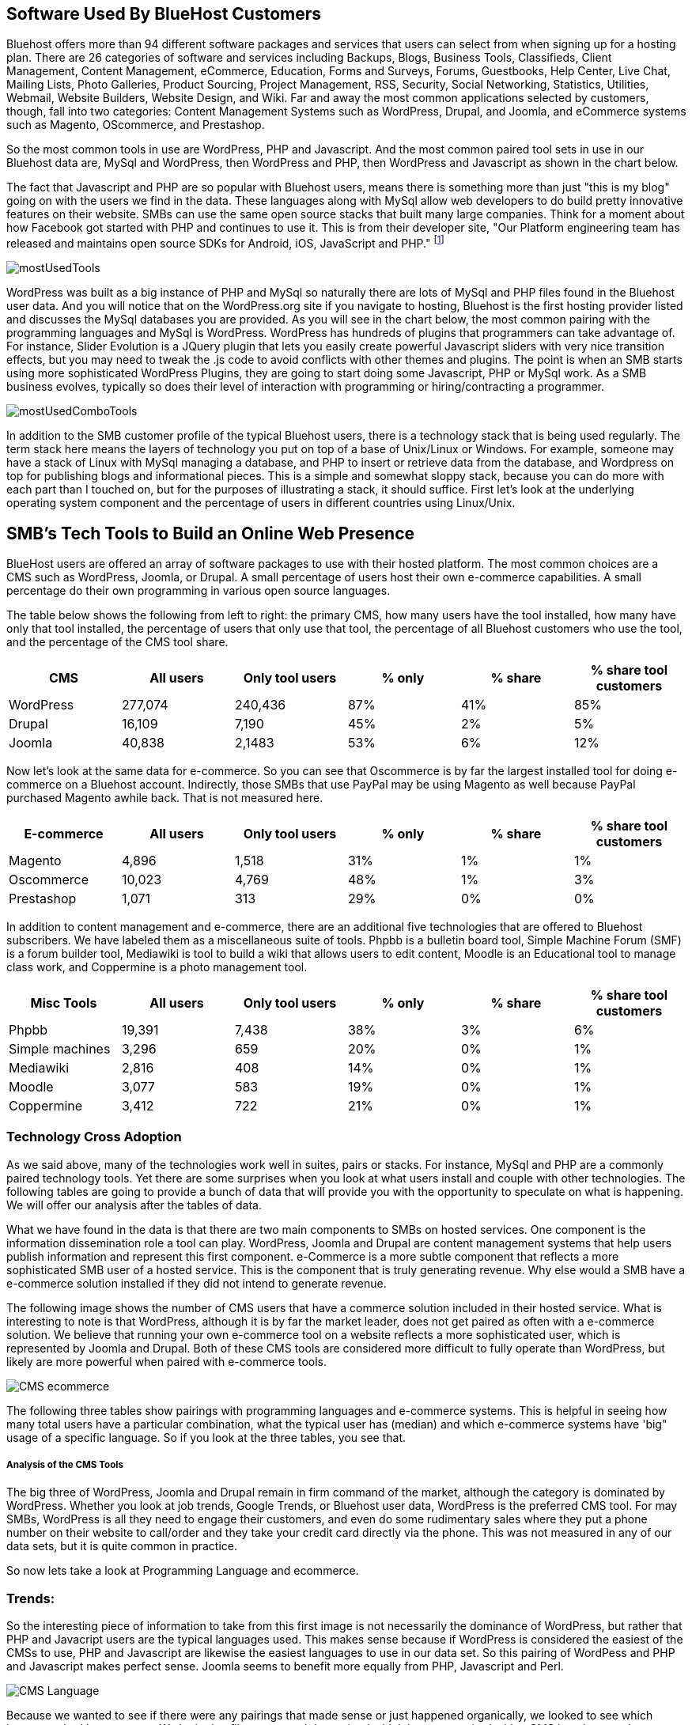 :bookseries: radar

== Software Used By BlueHost Customers

Bluehost offers more than 94 different software packages and services that users can select from when signing up for a hosting plan. There are 26 categories of software and services including Backups, Blogs, Business Tools, Classifieds, Client Management, Content Management, eCommerce, Education, Forms and Surveys, Forums, Guestbooks, Help Center, Live Chat, Mailing Lists, Photo Galleries, Product Sourcing, Project Management, RSS, Security, Social Networking, Statistics, Utilities, Webmail, Website Builders, Website Design, and Wiki. Far and away the most common applications selected by customers, though, fall into two categories: Content Management Systems such as WordPress, Drupal, and Joomla, and eCommerce systems such as Magento, OScommerce, and Prestashop.

So the most common tools in use are WordPress, PHP and Javascript. And the most common paired tool sets in use in our Bluehost data are, MySql and WordPress, then WordPress and PHP, then WordPress and Javascript as shown in the chart below.

The fact that Javascript and PHP are so popular with Bluehost users, means there is something more than just "this is my blog" going on with the users we find in the data. These languages along with MySql allow web developers to do build pretty innovative features on their website. SMBs can use the same open source stacks that built many large companies. Think for a moment about how Facebook got started with PHP and continues to use it. This is from their developer site, "Our Platform engineering team has released and maintains open source SDKs for Android, iOS, JavaScript and PHP." footnote:[https://developers.facebook.com/opensource/[Facebook Developers]]
 
image::images/mostUsedTools.jpg[scalewidth="90%"]

WordPress was built as a big instance of PHP and MySql so naturally there are lots of MySql and PHP files found in the Bluehost user data. And you will notice that on the WordPress.org site if you navigate to hosting, Bluehost is the first hosting provider listed and discusses the MySql databases you are provided. As you will see in the chart below, the most common pairing with the programming languages and MySql is WordPress. WordPress has hundreds of plugins that programmers can take advantage of. For instance, Slider Evolution is a JQuery plugin that lets you easily create powerful Javascript sliders with very nice transition effects, but you may need to tweak the .js code to avoid conflicts with other themes and plugins. The point is when an SMB starts using more sophisticated WordPress Plugins, they are going to start doing some Javascript, PHP or MySql work. As a SMB business evolves, typically so does their level of interaction with programming or hiring/contracting a programmer.

image::images/mostUsedComboTools.jpg[scalewidth="90%"]

// Need one or more charts here, showing the most common software used. BTW, I'm not seeing support in the
// stack data for the idea that ecommerce platforms are common. 12% of survey respondents say they do 
// e-commerce, but with Magento as the top tool with 1% penetration, that's not consistent.  What's more
// we say here that 77% have a DB installed, which would put DBs well ahead of e-commerce platforms,
// yet we don't do database analysis in the software chapter.

In addition to the SMB customer profile of the typical Bluehost users, there is a technology stack that is being used regularly. The term stack here means the layers of technology you put on top of a base of Unix/Linux or Windows. For example, someone may have a stack of Linux with MySql managing a database, and PHP to insert or retrieve data from the database, and Wordpress on top for publishing blogs and informational pieces. This is a simple and somewhat sloppy stack, because you can do more with each part than I touched on, but for the purposes of illustrating a stack, it should suffice. First let's look at the underlying operating system component and the percentage of users in different countries using Linux/Unix.

== SMB's Tech Tools to Build an Online Web Presence

BlueHost users are offered an array of software packages to use with their hosted platform.  The most common choices are a CMS such as WordPress, Joomla, or Drupal. A small percentage of users host their own e-commerce capabilities. A small percentage do their own programming in various open source languages.

// Fix the following paragraph to match the simplified tables, as described in my email - TOR

The table below shows the following from left to right: the primary CMS, how many users have the tool installed, how many have only that tool installed, the percentage of users that only use that tool, the percentage of all Bluehost customers who use the tool, and the percentage of the CMS tool share. 

[options="header"]
|=======
|CMS	|All users	|Only tool users	|% only	 |% share	|% share tool customers
|WordPress	|277,074	|240,436	|87%	|41%	|85%
|Drupal	|16,109	|7,190	|45%	|2%	|5%
|Joomla	|40,838	|2,1483	|53%	|6%	|12%
|=======

Now let's look at the same data for e-commerce. So you can see that Oscommerce is by far the largest installed tool for doing e-commerce on a Bluehost account. Indirectly, those SMBs that use PayPal may be using Magento as well because PayPal purchased Magento awhile back. That is not measured here.

[options="header"]
|=======
|E-commerce	|All users	|Only tool users	|% only	 |% share	|% share tool customers
|Magento	 |4,896 	 |1,518 	|31%|	1%	|1%
|Oscommerce	 |10,023 	 |4,769 	|48%	|1%	|3%
|Prestashop	 |1,071 	 |313 	|29%	|0%	|0%
|=======

In addition to content management and e-commerce, there are an additional five technologies that are offered to Bluehost subscribers. We have labeled them as a miscellaneous suite of tools. Phpbb is a bulletin board tool, Simple Machine Forum (SMF) is a forum builder tool, Mediawiki is tool to build a wiki that allows users to edit content, Moodle is an Educational tool to manage class work, and Coppermine is a photo management tool.

[options="header"]
|=======
|Misc Tools|All users	|Only tool users	|% only	 |% share	|% share tool customers
|Phpbb| 19,391 | 7,438 |38%|3%|6%
|Simple machines| 3,296 | 659 |20%|0%|1%
|Mediawiki| 2,816 | 408 |14%|0%|1%
|Moodle| 3,077 | 583 |19%|0%|1%
|Coppermine| 3,412 | 722 |21%|0%|1%
|=======

=== Technology Cross Adoption

As we said above, many of the technologies work well in suites, pairs or stacks. For instance, MySql and PHP are a commonly paired technology tools. Yet there are some surprises when you look at what users install and couple with other technologies. The following tables are going to provide a bunch of data that will provide you with the opportunity to speculate on what is happening. We will offer our analysis after the tables of data.

What we have found in the data is that there are two main components to SMBs on hosted services. One component is the information dissemination role a tool can play. WordPress, Joomla and Drupal are content management systems that help users publish information and represent this first component. e-Commerce is a more subtle component that reflects a more sophisticated SMB user of a hosted service. This is the component that is truly generating revenue. Why else would a SMB have a e-commerce solution installed if they did not intend to generate revenue.

The following image shows the number of CMS users that have a commerce solution included in their hosted service. What is interesting to note is that WordPress, although it is by far the market leader, does not get paired as often with a e-commerce solution. We believe that running your own e-commerce tool on a website reflects a more sophisticated user, which is represented by Joomla and Drupal. Both of these CMS tools are considered more difficult to fully operate than WordPress, but likely are more powerful when paired with e-commerce tools.

image::images/CMS_ecommerce.jpg[scalewidth="90%"]

The following three tables show pairings with programming languages and e-commerce systems. This is helpful in seeing how many total users have a particular combination, what the typical user has (median) and which e-commerce systems have 'big" usage of a specific language. So if you look at the three tables, you see that.

===== Analysis of the CMS Tools

The big three of WordPress, Joomla and Drupal remain in firm command of the market, although the category is dominated by WordPress. Whether you look at job trends, Google Trends, or Bluehost user data, WordPress is the preferred CMS tool. For may SMBs, WordPress is all they need to engage their customers, and even do some rudimentary sales where they put a phone number on their website to call/order and they take your credit card directly via the phone. This was not measured in any of our data sets, but it is quite common in practice.

So now lets take a look at Programming Language and ecommerce.

=== Trends:

So the interesting piece of information to take from this first image is not necessarily the dominance of WordPress, but rather that PHP and Javacript users are the typical languages used. This makes sense because if WordPress is considered the easiest of the CMSs to use, PHP and Javascript are likewise the easiest languages to use in our data set. So this pairing of WordPess and PHP and Javascript makes perfect sense. Joomla seems to benefit more equally from PHP, Javascript and Perl.

image::images/CMS_Language.jpg[scalewidth="90%"]

Because we wanted to see if there were any pairings that made sense or just happened organically, we looked to see which languages had heavy usage. We looked at file counts and determined which language paired with a CMS has the most heavy usage. Again, no surprises here except perhaps that Joomla is quite strong in heavy usage with PHP and Javascript. This makes sense because as we have said before, Joomla tends to be more for experienced developers and is likely used more often in a programatic manner.

image::images/CMS_Language_Heavy.jpg[scalewidth="90%"]

In the 2011 Open Source CMS Market Share Report footnote:[http://www.waterandstone.com/book/2011-open-source-cms-market-share-report[water&stone]] they identify that their audience of more than 2,500 respondents 20% were 1-person only sites and 33% were between 2-10-person shops. This certainly represents SMBs and their report clearly shows that WordPress in Weekly Downloads, is about a factor of 8 times that of the next closest competitor of Joomla. Total installs are about 4.3m compared to 1.7m for Joomla. The magnitude of dominance is also what we find in the Bluehost data. But, interestingly enough, the Google Trends for the CMSs measured are not a far off as would appear from the other sources. Seems like a much higher percentage of Bluehost customers, water&stone respondents, and job advertisements skew towards Wordpress in a fairly large fashion.

TECHi has an excellent write up and InfoGraphic titled Open source wars: Wordpress vs Drupal vs Joomla footnote:[http://www.techi.com/2011/07/open-source-wars-wordpress-vs-drupal-vs-joomla/[TECHi]] that provides an excellent comparison of the features and costs of the three large CMSs. Here is a summary of cost components that may make the platforms more palatable for a SMB.

[options="header"]
|======= 
|What   |Wordpress|Joomla| Drupal
|Cost to set up|$250-$15,000|$5,000 - $50,000|$2,000 - $20,000
|Avg Monthly Maintenance |$250|$1,500|$500
|Number of Plugins|14,629|8,039|7,609
|Number of Themes|1,392 |885|54-100 footnote:[http://www.themepartner.com/blog/55/how-many-templates-for-joomla-are-there/[ThemePartner]]
|Monthly Visits to Main Site|50,000,000|55,700|59,600
|=======

===== Analysis

Although the costs to set up and maintain a CMS may vary widely from the table above, the general pattern of Wordpress being on the lower end of cost to setup, maintain and ease of usability make this the most popular tool for managing content. In our Bluehost data, the number of users that have WordPress installed and use MySql too is 78%, while Joomla is 16% and Drupal is 6%. This may indicate that WordPress users are capturing names, addresses, and user information using MySql while Joomla and Drupal users are likely using a programming language to do the same. Let's dig into programming languages a bit and see what is going on with SMBs and languages.


== What Languages Mean to SMBs
The presence of a programming language use indicates a more sophisticated SMB website. Languages typically mean there is some sort of dynamic action going on on the site or there is a need to handle more complex transactions, data transformations, information input or output and a variety of other functions that would be tedious to do manually. top level trends for the which programming languages are contributing to the small business growth referenced in this work, are found in the chart immediately below. As you can see, PHP leads JavaScript by roughly 6% points. The two combined account for roughly 80% of the language activity on Bluehost.

image::images/languageChoice.jpg[scalewidth="90%"]

In addition to choice of Language, the chart below shows a logarithmic view of the programming languages and their growth for the years between 2001-01 and 2012-06.  The most notable spike was in 2004 and Python's sudden burst up the scale. Javascript had a similar spike around the same time, but start at a higher level and did not spike as significantly. Python grew by a magnitude of 10 during the first few months and Javascript kept doubling its size every couple of months. This could be to Bluehost acquiring smaller hosting companies that had particular language orientations. It does not look like organic growth, but rather engineered growth. One other language stands out a bit. Perl seems to have hit a wall, *pun-intended,* round 2007 and has been flat or on a slight trend down.

image::images/languageGrowth.jpg[scalewidth="90%"]

Now lets look at all the languages that are in job postings during the previous three years. You will notice that in each of these charts there is a faint green area chart behind the bars. Those green areas show the peaks and valleys of all jobs, not just tech or the specific language. This way you get a sense if the whole US economy is trending up or down and does the language mirror that trend.

After PHP, this is second largest language in use on Bluehost. And the trend is that Javascript is growing in importance. This growth could be because of HTML5 composition of Javascript, CSS and HTML. Roughly 92% of Javascript users also use PHP and 80% of PHP users use Javascript. 81% of Javascript users also have MySql databases and 88% of the MySql database developers use Javascript.


=== Trends:

Javascript seems to be a close proxy to what is happening in the overall market. There are few monthly instances where Javascript is counter to the overall market. May 2012 is the most recent anomaly. Pay attention to the scale as the other languages are not quite as big, so the charts may look similar, but scale is important.
   
image::images/javascript.jpg[scalewidth="90%"]

The next chart is Perl and as noted above, there was a slowing in job postings starting in 2007 which is not evident in this view. As you can see, Perl is still a widely used language, partially because of its alleged *duct-tape* capabilities.

image::images/perl.jpg[scalewidth="90%"]

PHP is on the same scale as Perl but has twenty weeks higher than the 200 on the X axis whereas Perl had two. PHP is very dominant in the Bluehost data partially due to the fact that many users consider themselves as beginners in Web Development. PHP is a good beginners language because you can quickly get data in and out of a MySql table without a steep learning curve. 

image::images/php.jpg[scalewidth="90%"]

Python is measured on a higher scale than PHP and Perl, and is consistently above the 200 threshold. Python's job posting trend is very consistent going up at a average rate of 28% for the period reflected.

image::images/python.jpg[scalewidth="90%"]

When you look at job postings and growth, Ruby surprised us with 8 weeks higher than the 400 threshold job postings per week. None of the languages measured here even have one week above 400 postings.

image::images/ruby.jpg[scalewidth="90%"]

C# as a language has moderate growth and only a few weeks above 200. I think this language needs to be compared against Java and other enterprise type languages. Do you think that moderately experienced Web Programmers think of using C# when beginning a new project?

image::images/csharp.jpg[scalewidth="90%"]

ASP is also a surprise that is is as low as reflected in the chart below. It does follow the seasonal patterns of the overall job market, but has only three weeks above 200.

image::images/asp.jpg[scalewidth="90%"]

=== Analysis

When looking at all these languages there are a couple of points that stand out. First, they are not all targeted for Web Programming. C# and to a lessor extent, Python, are general purpose languages. Python is likely the most versatile in finding a home in many different settings, including Life Sciences, Computer Science, Health IT and other areas where either numerics or engineering requirements are strong. C# is much more of a strong enterprise language for Microsoft platforms. Although Ruby has some same characteristics as Python, it is more closely related to PHP, Javascript, and Perl for its use in Web Programming. At least from a job posting perspective, Ruby is the clear leader. From a language usage perspective, PHP and Javascript are dominant among Bluehost web site builders. 

